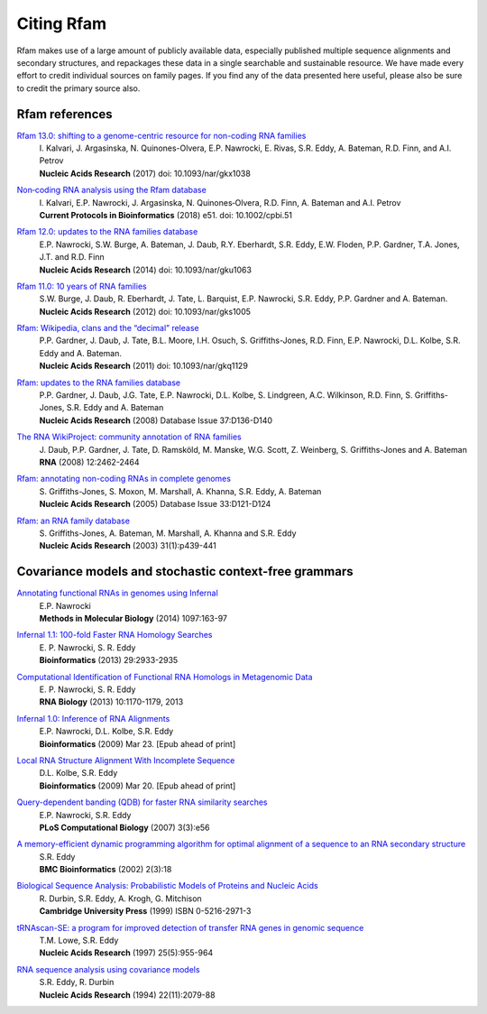 Citing Rfam
===========

Rfam makes use of a large amount of publicly available data, especially published multiple sequence alignments and secondary structures, and repackages these data in a single searchable and sustainable resource. We have made every effort to credit individual sources on family pages. If you find any of the data presented here useful, please also be sure to credit the primary source also.

Rfam references
---------------
`Rfam 13.0: shifting to a genome-centric resource for non-coding RNA families <https://academic.oup.com/nar/article/4588106>`_
	| I. Kalvari, J. Argasinska, N. Quinones-Olvera, E.P. Nawrocki, E. Rivas, S.R. Eddy, A. Bateman, R.D. Finn, and A.I. Petrov
	| **Nucleic Acids Research** (2017) doi: 10.1093/nar/gkx1038

`Non‐coding RNA analysis using the Rfam database <https://doi.org/10.1002/cpbi.51>`_
	| I. Kalvari, E.P. Nawrocki, J. Argasinska, N. Quinones‐Olvera, R.D. Finn, A. Bateman and A.I. Petrov
	| **Current Protocols in Bioinformatics** (2018) e51. doi: 10.1002/cpbi.51
	
`Rfam 12.0: updates to the RNA families database <http://nar.oxfordjournals.org/content/43/D1/D130>`_
	| E.P. Nawrocki, S.W. Burge, A. Bateman, J. Daub, R.Y. Eberhardt, S.R. Eddy, E.W. Floden, P.P. Gardner, T.A. Jones, J.T. and R.D. Finn
	| **Nucleic Acids Research** (2014) doi: 10.1093/nar/gku1063

`Rfam 11.0: 10 years of RNA families <http://nar.oxfordjournals.org/content/41/D1/D226>`_
	| S.W. Burge, J. Daub, R. Eberhardt, J. Tate, L. Barquist, E.P. Nawrocki, S.R. Eddy, P.P. Gardner and A. Bateman.
	| **Nucleic Acids Research** (2012) doi: 10.1093/nar/gks1005

`Rfam: Wikipedia, clans and the “decimal” release <http://nar.oxfordjournals.org/content/39/suppl_1/D141>`_
	| P.P. Gardner, J. Daub, J. Tate, B.L. Moore, I.H. Osuch, S. Griffiths-Jones, R.D. Finn, E.P. Nawrocki, D.L. Kolbe, S.R. Eddy and A. Bateman.
	| **Nucleic Acids Research** (2011)   doi: 10.1093/nar/gkq1129

`Rfam: updates to the RNA families database <http://nar.oxfordjournals.org/cgi/content/full/gkn766?ijkey=qKsfJKpTARDanrQ&keytype=ref>`_
	| P.P. Gardner, J. Daub, J.G. Tate, E.P. Nawrocki, D.L. Kolbe, S. Lindgreen, A.C. Wilkinson, R.D. Finn, S. Griffiths-Jones, S.R. Eddy and A. Bateman
	| **Nucleic Acids Research** (2008)   Database Issue 37:D136-D140

`The RNA WikiProject: community annotation of RNA families <http://rnajournal.cshlp.org/content/14/12/2462>`_
	| J. Daub, P.P. Gardner, J. Tate, D. Ramsköld, M. Manske, W.G. Scott, Z. Weinberg, S. Griffiths-Jones and A. Bateman
	| **RNA** (2008) 12:2462-2464

`Rfam: annotating non-coding RNAs in complete genomes <http://nar.oxfordjournals.org/cgi/content/full/33/suppl_1/D121>`_
	| S. Griffiths-Jones, S. Moxon, M. Marshall, A. Khanna, S.R. Eddy, A. Bateman
	| **Nucleic Acids Research** (2005) Database Issue 33:D121-D124

`Rfam: an RNA family database <http://nar.oxfordjournals.org/cgi/content/full/31/1/439>`_
	| S. Griffiths-Jones, A. Bateman, M. Marshall, A. Khanna and S.R. Eddy
	| **Nucleic Acids Research** (2003) 31(1):p439-441


Covariance models and stochastic context-free grammars
-------------------------------------------------------
`Annotating functional RNAs in genomes using Infernal <http://www.ncbi.nlm.nih.gov/pubmed/24639160>`_
	| E.P. Nawrocki
	| **Methods in Molecular Biology** (2014) 1097:163-97

`Infernal 1.1: 100-fold Faster RNA Homology Searches <http://www.ncbi.nlm.nih.gov/pubmed/24008419>`_
	| E. P. Nawrocki, S. R. Eddy
	| **Bioinformatics** (2013) 29:2933-2935

`Computational Identification of Functional RNA Homologs in Metagenomic Data <http://www.ncbi.nlm.nih.gov/pubmed/23722291>`_
	| E. P. Nawrocki, S. R. Eddy
	| **RNA Biology** (2013) 10:1170-1179, 2013

`Infernal 1.0: Inference of RNA Alignments <http://www.ncbi.nlm.nih.gov/pubmed/19307242>`_
	| E.P. Nawrocki, D.L. Kolbe, S.R. Eddy
	| **Bioinformatics** (2009) Mar 23. [Epub ahead of print]

`Local RNA Structure Alignment With Incomplete Sequence <http://www.ncbi.nlm.nih.gov/pubmed/19304875>`_
	| D.L. Kolbe, S.R. Eddy
	| **Bioinformatics** (2009) Mar 20. [Epub ahead of print]

`Query-dependent banding (QDB) for faster RNA similarity searches <http://www.ploscompbiol.org/article/info:doi/10.1371/journal.pcbi.0030056>`_
	| E.P. Nawrocki, S.R. Eddy
	| **PLoS Computational Biology**  (2007) 3(3):e56

`A memory-efficient dynamic programming algorithm for optimal alignment of a sequence to an RNA secondary structure <http://www.biomedcentral.com/1471-2105/3/18>`_
	| S.R. Eddy
	| **BMC Bioinformatics**  (2002) 2(3):18

`Biological Sequence Analysis: Probabilistic Models of Proteins and Nucleic Acids <http://eddylab.org/cupbook.html>`_
	| R. Durbin, S.R. Eddy, A. Krogh, G. Mitchison
	| **Cambridge University Press** (1999) ISBN 0-5216-2971-3

`tRNAscan-SE: a program for improved detection of transfer RNA genes in genomic sequence <http://nar.oxfordjournals.org/cgi/content/full/25/5/955>`_
	| T.M. Lowe, S.R. Eddy
	| **Nucleic Acids Research** (1997) 25(5):955-964

`RNA sequence analysis using covariance models <http://nar.oxfordjournals.org/cgi/reprint/22/11/2079>`_
	| S.R. Eddy, R. Durbin
	| **Nucleic Acids Research** (1994) 22(11):2079-88
